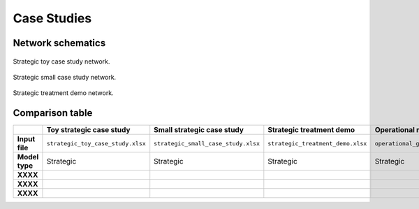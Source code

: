 Case Studies
============

Network schematics
------------------

.. figure:: ../img/strategic_toy_network.png
    :width: 600
    :align: center
    :alt: Strategic toy case study network schematic

    Strategic toy case study network.

.. figure:: ../img/strategic_small_network.png
    :width: 1000
    :align: center
    :alt: Strategic small case study network schematic

    Strategic small case study network.

.. figure:: ../img/strategic_treatment_demo_network.png
    :width: 1000
    :align: center
    :alt: Strategic treatment demo network schematic

    Strategic treatment demo network.

Comparison table
----------------

.. list-table::
   :widths: 15 30 30 30 30
   :header-rows: 1

   * -
     - Toy strategic case study
     - Small strategic case study
     - Strategic treatment demo
     - Operational model case study
   * - **Input file**
     - ``strategic_toy_case_study.xlsx``
     - ``strategic_small_case_study.xlsx``
     - ``strategic_treatment_demo.xlsx``
     - ``operational_generic_case_study.xlsx``
   * - **Model type**
     - Strategic
     - Strategic
     - Strategic
     - Strategic
   * - **XXXX**
     - 
     - 
     - 
     - 
   * - **XXXX**
     - 
     - 
     - 
     - 
   * - **XXXX**
     - 
     - 
     - 
     - 
